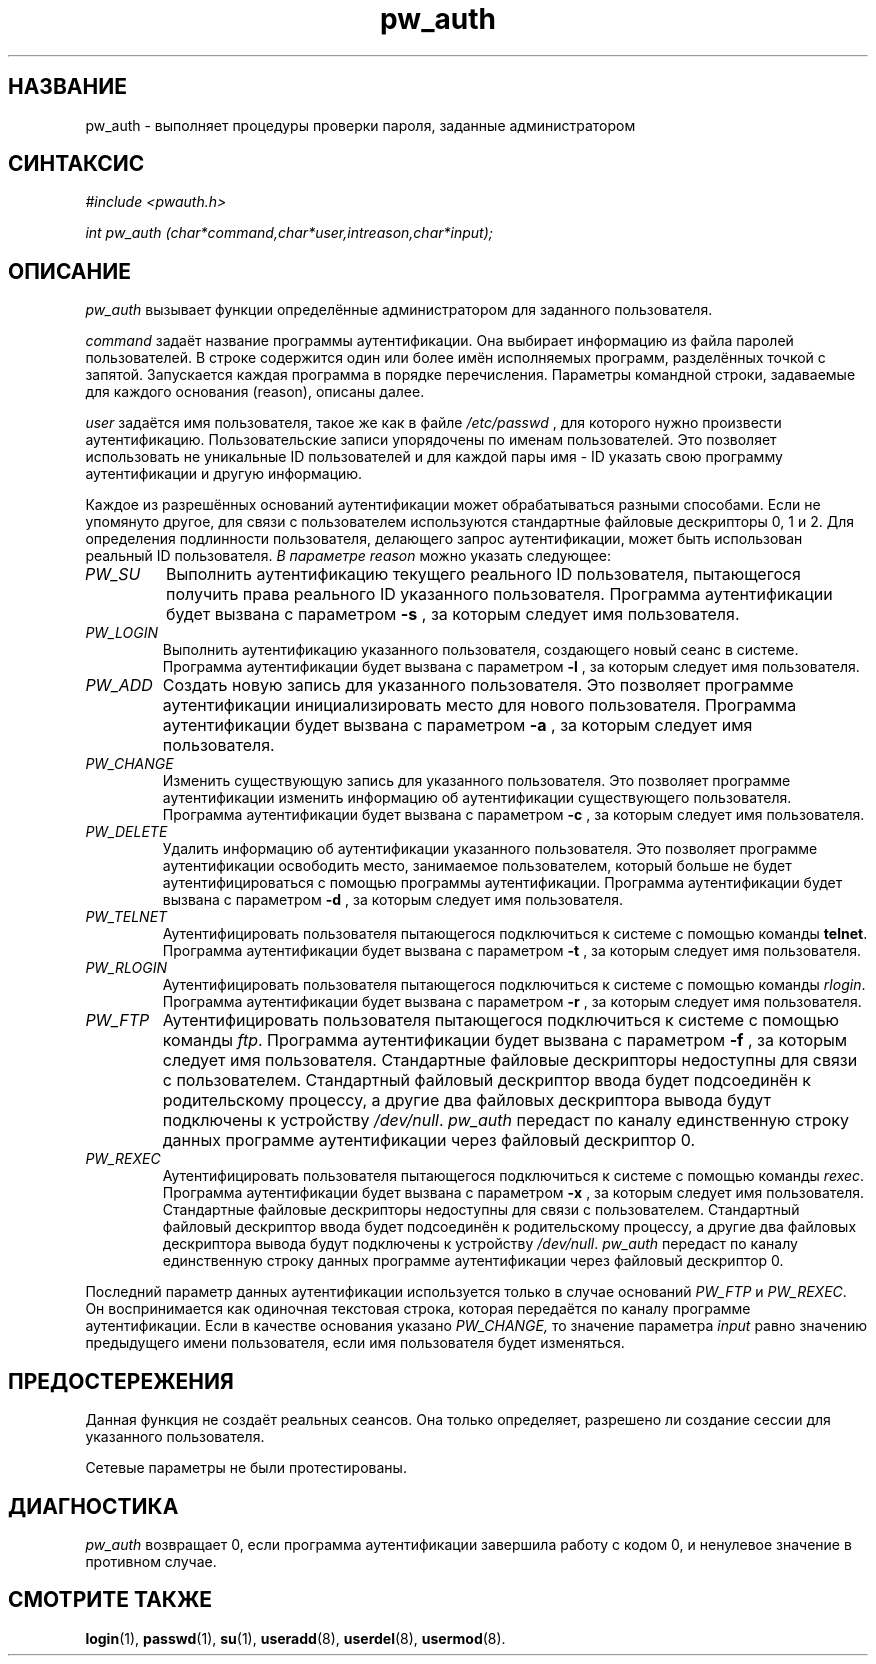 .\" ** You probably do not want to edit this file directly **
.\" It was generated using the DocBook XSL Stylesheets (version 1.69.1).
.\" Instead of manually editing it, you probably should edit the DocBook XML
.\" source for it and then use the DocBook XSL Stylesheets to regenerate it.
.TH "pw_auth" "3" "03/11/2006" "Библиотечные функции" "Библиотечные функции"
.\" disable hyphenation
.nh
.\" disable justification (adjust text to left margin only)
.ad l
.SH "НАЗВАНИЕ"
pw_auth \- выполняет процедуры проверки пароля, заданные администратором
.SH "СИНТАКСИС"
.PP
\fI#include <pwauth.h>\fR
.PP
\fIint pw_auth (char\fR\fI*command,\fR\fIchar\fR\fI*user,\fR\fIint\fR\fIreason,\fR\fIchar\fR\fI*input)\fR\fI;\fR
.SH "ОПИСАНИЕ"
.PP
\fIpw_auth\fR
вызывает функции определённые администратором для заданного пользователя.
.PP
\fIcommand\fR
задаёт название программы аутентификации. Она выбирает информацию из файла паролей пользователей. В строке содержится один или более имён исполняемых программ, разделённых точкой с запятой. Запускается каждая программа в порядке перечисления. Параметры командной строки, задаваемые для каждого основания (reason), описаны далее.
.PP
\fIuser\fR
задаётся имя пользователя, такое же как в файле
\fI/etc/passwd\fR
, для которого нужно произвести аутентификацию. Пользовательские записи упорядочены по именам пользователей. Это позволяет использовать не уникальные ID пользователей и для каждой пары имя \- ID указать свою программу аутентификации и другую информацию.
.PP
Каждое из разрешённых оснований аутентификации может обрабатываться разными способами. Если не упомянуто другое, для связи с пользователем используются стандартные файловые дескрипторы 0, 1 и 2. Для определения подлинности пользователя, делающего запрос аутентификации, может быть использован реальный ID пользователя.
\fIВ параметре reason\fR
можно указать следующее:
.TP
\fIPW_SU\fR
Выполнить аутентификацию текущего реального ID пользователя, пытающегося получить права реального ID указанного пользователя. Программа аутентификации будет вызвана с параметром
\fB\-s\fR
, за которым следует имя пользователя.
.TP
\fIPW_LOGIN\fR
Выполнить аутентификацию указанного пользователя, создающего новый сеанс в системе. Программа аутентификации будет вызвана с параметром
\fB\-l\fR
, за которым следует имя пользователя.
.TP
\fIPW_ADD\fR
Создать новую запись для указанного пользователя. Это позволяет программе аутентификации инициализировать место для нового пользователя. Программа аутентификации будет вызвана с параметром
\fB\-a\fR
, за которым следует имя пользователя.
.TP
\fIPW_CHANGE\fR
Изменить существующую запись для указанного пользователя. Это позволяет программе аутентификации изменить информацию об аутентификации существующего пользователя. Программа аутентификации будет вызвана с параметром
\fB\-c\fR
, за которым следует имя пользователя.
.TP
\fIPW_DELETE\fR
Удалить информацию об аутентификации указанного пользователя. Это позволяет программе аутентификации освободить место, занимаемое пользователем, который больше не будет аутентифицироваться с помощью программы аутентификации. Программа аутентификации будет вызвана с параметром
\fB\-d\fR
, за которым следует имя пользователя.
.TP
\fIPW_TELNET\fR
Аутентифицировать пользователя пытающегося подключиться к системе с помощью команды
\fBtelnet\fR. Программа аутентификации будет вызвана с параметром
\fB\-t\fR
, за которым следует имя пользователя.
.TP
\fIPW_RLOGIN\fR
Аутентифицировать пользователя пытающегося подключиться к системе с помощью команды
\fIrlogin\fR. Программа аутентификации будет вызвана с параметром
\fB\-r\fR
, за которым следует имя пользователя.
.TP
\fIPW_FTP\fR
Аутентифицировать пользователя пытающегося подключиться к системе с помощью команды
\fIftp\fR. Программа аутентификации будет вызвана с параметром
\fB\-f\fR
, за которым следует имя пользователя. Стандартные файловые дескрипторы недоступны для связи с пользователем. Стандартный файловый дескриптор ввода будет подсоединён к родительскому процессу, а другие два файловых дескриптора вывода будут подключены к устройству
\fI/dev/null\fR.
\fIpw_auth\fR
передаст по каналу единственную строку данных программе аутентификации через файловый дескриптор 0.
.TP
\fIPW_REXEC\fR
Аутентифицировать пользователя пытающегося подключиться к системе с помощью команды
\fIrexec\fR. Программа аутентификации будет вызвана с параметром
\fB\-x\fR
, за которым следует имя пользователя. Стандартные файловые дескрипторы недоступны для связи с пользователем. Стандартный файловый дескриптор ввода будет подсоединён к родительскому процессу, а другие два файловых дескриптора вывода будут подключены к устройству
\fI/dev/null\fR.
\fIpw_auth\fR
передаст по каналу единственную строку данных программе аутентификации через файловый дескриптор 0.
.PP
Последний параметр данных аутентификации используется только в случае оснований
\fIPW_FTP\fR
и
\fIPW_REXEC\fR. Он воспринимается как одиночная текстовая строка, которая передаётся по каналу программе аутентификации. Если в качестве основания указано
\fIPW_CHANGE,\fR
то значение параметра
\fIinput\fR
равно значению предыдущего имени пользователя, если имя пользователя будет изменяться.
.SH "ПРЕДОСТЕРЕЖЕНИЯ"
.PP
Данная функция не создаёт реальных сеансов. Она только определяет, разрешено ли создание сессии для указанного пользователя.
.PP
Сетевые параметры не были протестированы.
.SH "ДИАГНОСТИКА"
.PP
\fIpw_auth\fR
возвращает 0, если программа аутентификации завершила работу с кодом 0, и ненулевое значение в противном случае.
.SH "СМОТРИТЕ ТАКЖЕ"
.PP
\fBlogin\fR(1),
\fBpasswd\fR(1),
\fBsu\fR(1),
\fBuseradd\fR(8),
\fBuserdel\fR(8),
\fBusermod\fR(8).
